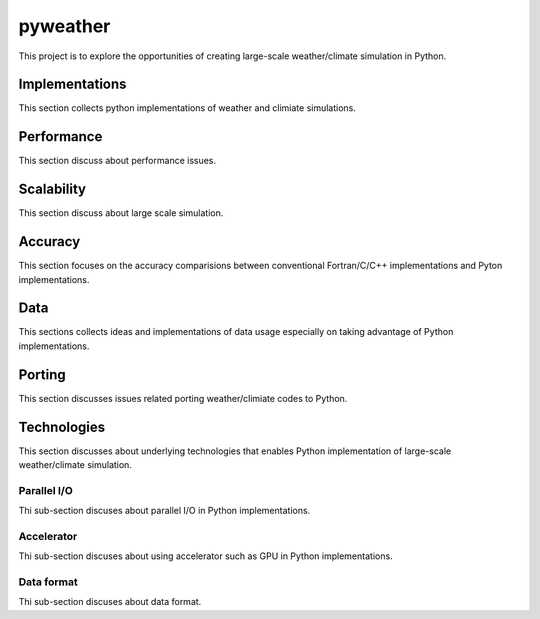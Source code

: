 =================
 pyweather
=================

This project is to explore the opportunities of creating large-scale weather/climate simulation in Python.


Implementations
=================

This section collects python implementations of weather and climiate simulations.

Performance
=================

This section discuss about performance issues.


Scalability
=================

This section discuss about large scale simulation.

Accuracy
=================

This section focuses on the accuracy comparisions between conventional Fortran/C/C++ implementations and Pyton implementations.


Data
=================

This sections collects ideas and implementations of data usage especially on taking advantage of Python implementations.


Porting
=================

This section discusses issues related porting weather/climiate codes to Python.


Technologies
=================

This section discusses about underlying technologies that enables Python implementation of large-scale weather/climate simulation.

Parallel I/O
---------------

Thi sub-section discuses about parallel I/O in Python implementations.

Accelerator
---------------

Thi sub-section discuses about using accelerator such as GPU in Python implementations.

Data format
---------------

Thi sub-section discuses about data format.
